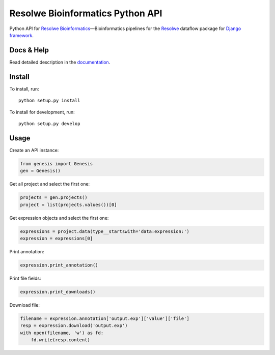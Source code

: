 =================================
Resolwe Bioinformatics Python API
=================================

Python API for `Resolwe Bioinformatics`_—Bioinformatics pipelines for the
Resolwe_ dataflow package for `Django framework`_.

.. _Resolwe Bioinformatics: https://github.com/genialis/resolwe-bio
.. _Resolwe: https://github.com/genialis/resolwe
.. _Django framework: https://www.djangoproject.com/

Docs & Help
===========

Read detailed description in the documentation_.

.. _documentation: http://resolwe-bio-py.readthedocs.org/


Install
=======

To install, run::

  python setup.py install

To install for development, run::

  python setup.py develop


Usage
=====

Create an API instance:

.. code-block:: python

   from genesis import Genesis
   gen = Genesis()


Get all project and select the first one:

.. code-block:: python

   projects = gen.projects()
   project = list(projects.values())[0]

Get expression objects and select the first one:

.. code-block:: python

   expressions = project.data(type__startswith='data:expression:')
   expression = expressions[0]

Print annotation:

.. code-block:: python

   expression.print_annotation()

Print file fields:

.. code-block:: python

   expression.print_downloads()

Download file:

.. code-block:: python

   filename = expression.annotation['output.exp']['value']['file']
   resp = expression.download('output.exp')
   with open(filename, 'w') as fd:
       fd.write(resp.content)
